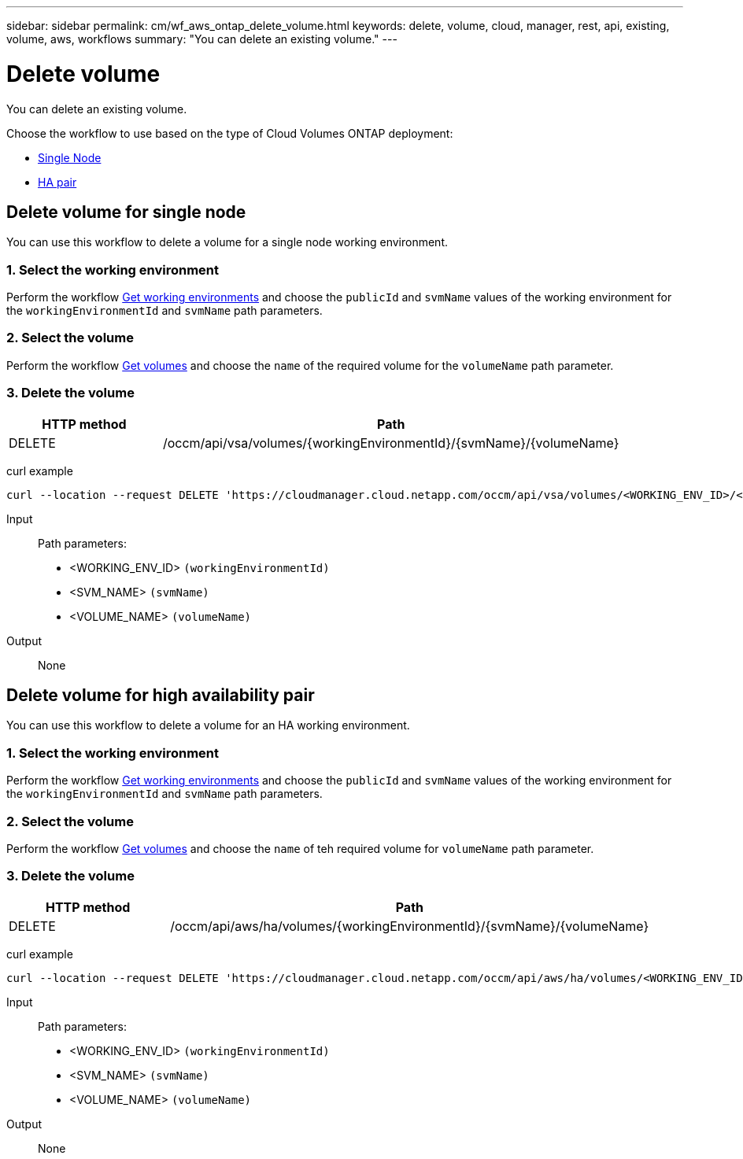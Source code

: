 ---
sidebar: sidebar
permalink: cm/wf_aws_ontap_delete_volume.html
keywords: delete, volume, cloud, manager, rest, api, existing, volume, aws, workflows
summary: "You can delete an existing volume."
---

= Delete volume
:hardbreaks:
:nofooter:
:icons: font
:linkattrs:
:imagesdir: ./media/

[.lead]
You can delete an existing volume.

Choose the workflow to use based on the type of Cloud Volumes ONTAP deployment:

* <<Delete volume for single node, Single Node>>
* <<Delete volume for high availability pair, HA pair>>

== Delete volume for single node
You can use this workflow to delete a volume for a single node working environment.

=== 1. Select the working environment

Perform the workflow link:wf_aws_cloud_get_wes.html#get-working-environment-for-single-node[Get working environments] and choose the `publicId` and `svmName` values of the working environment  for the `workingEnvironmentId` and `svmName` path parameters.

=== 2. Select the volume

Perform the workflow link:wf_aws_ontap_get_volumes.html#get-volumes-for-a-single-node[Get volumes] and choose the `name` of the required volume for the `volumeName` path parameter.

=== 3. Delete the volume

[cols="25,75"*,options="header"]
|===
|HTTP method
|Path
|DELETE
|/occm/api/vsa/volumes/{workingEnvironmentId}/{svmName}/{volumeName}
|===


curl example::
[source,curl]
curl --location --request DELETE 'https://cloudmanager.cloud.netapp.com/occm/api/vsa/volumes/<WORKING_ENV_ID>/<SVM_NAME>/<VOLUME_NAME>' --header 'Content-Type: application/json' --header 'x-agent-id: <AGENT_ID>' --header 'Authorization: Bearer <ACCESS_TOKEN>'

Input::

Path parameters:

* <WORKING_ENV_ID> `(workingEnvironmentId)`
* <SVM_NAME> `(svmName)`
* <VOLUME_NAME> `(volumeName)`

Output::

None

== Delete volume for high availability pair
You can use this workflow to delete a volume for an HA working environment.

=== 1. Select the working environment

Perform the workflow link:wf_aws_cloud_get_wes.html#get-working-environment-for-high-availability-pair[Get working environments] and choose the `publicId` and `svmName` values of the working environment for the `workingEnvironmentId` and `svmName` path parameters.

=== 2. Select the volume

Perform the workflow link:wf_aws_ontap_get_volumes.html#get-volumes-for-high-availability-pair[Get volumes] and choose the `name` of teh required volume for `volumeName` path parameter.

=== 3. Delete the volume

[cols="25,75"*,options="header"]
|===
|HTTP method
|Path
|DELETE
|/occm/api/aws/ha/volumes/{workingEnvironmentId}/{svmName}/{volumeName}
|===


curl example::
[source,curl]
curl --location --request DELETE 'https://cloudmanager.cloud.netapp.com/occm/api/aws/ha/volumes/<WORKING_ENV_ID>/<SVM_NAME>/<VOLUME_NAME>' --header 'Content-Type: application/json' --header 'x-agent-id: <AGENT_ID>' --header 'Authorization: Bearer <ACCESS_TOKEN>'

Input::

Path parameters:

* <WORKING_ENV_ID> `(workingEnvironmentId)`
* <SVM_NAME> `(svmName)`
* <VOLUME_NAME> `(volumeName)`

Output::

None
